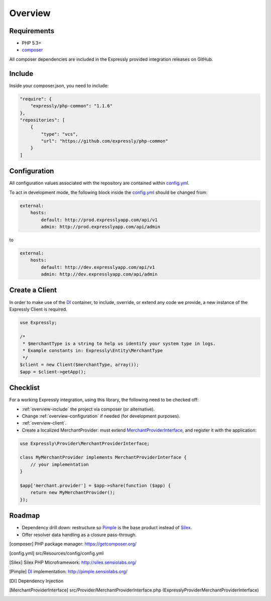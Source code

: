 Overview
========

.. _overview-requirements:

Requirements
------------
* PHP 5.3+
* composer_

All composer dependencies are included in the Expressly provided integration releases on GitHub.

.. _overview-include:

Include
-------
Inside your composer.json, you need to include:

.. code-block:: javascript

    "require": {
        "expressly/php-common": "1.1.6"
    },
    "repositories": [
        {
            "type": "vcs",
            "url": "https://github.com/expressly/php-common"
        }
    ]

.. _overview-configuration:

Configuration
-------------
All configuration values associated with the repository are contained within config.yml_.

To act in development mode, the following block inside the config.yml_ should be changed from:

.. code-block:: yaml

    external:
        hosts:
            default: http://prod.expresslyapp.com/api/v1
            admin: http://prod.expresslyapp.com/api/admin

to

.. code-block:: yaml

    external:
        hosts:
            default: http://dev.expresslyapp.com/api/v1
            admin: http://dev.expresslyapp.com/api/admin

.. _overview-client:

Create a Client
---------------
In order to make use of the DI_ container, to include, override, or extend any code we provide, a new instance of the Expressly Client is required.

.. code-block:: php

    use Expressly;

    /*
     * $merchantType is a string to help us identify your system type in logs.
     * Example constants in: Expressly\Entity\MerchantType
     */
    $client = new Client($merchantType, array());
    $app = $client->getApp();

.. _overview-checklist:

Checklist
---------
For a working Expressly integration, using this library, the following need to be checked off:

- :ref:`overview-include` the project via composer (or alternative).
- Change :ref:`overview-configuration` if needed (for development purposes).
- :ref:`overview-client`.
- Create a localized MerchantProvider: must extend MerchantProviderInterface_, and register it with the application:

.. code-block:: php

    use Expressly\Provider\MerchantProviderInterface;

    class MyMerchantProvider implements MerchantProviderInterface {
        // your implementation
    }

    $app['merchant.provider'] = $app->share(function ($app) {
        return new MyMerchantProvider();
    });

Roadmap
-------
- Dependency drill down: restructure so Pimple_ is the base product instead of Silex_.
- Offer resolver data handling as a closure pass-through.

.. [composer] PHP package manager: https://getcomposer.org/
.. [config.yml] src/Resources/config/config.yml
.. [Silex] Silex PHP Microframework: http://silex.sensiolabs.org/
.. [Pimple] DI_ implementation: http://pimple.sensiolabs.org/
.. [DI] Dependency Injection
.. [MerchantProviderInterface] src/Provider/MerchantProviderInterface.php (Expressly\Provider\MerchantProviderInterface)